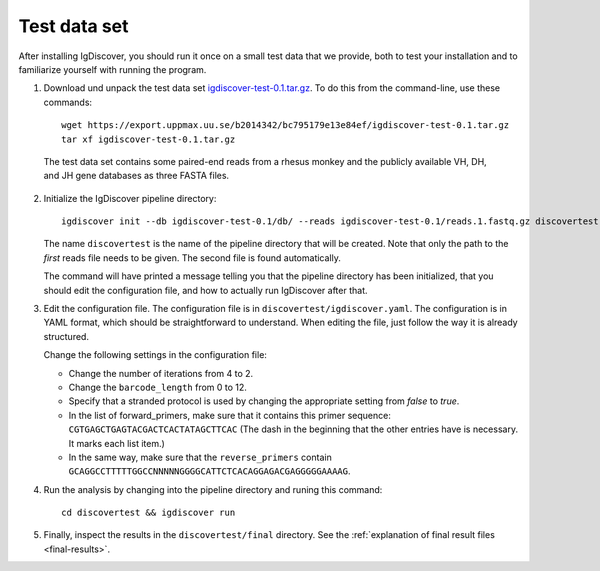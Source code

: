 .. _test:

=============
Test data set
=============

After installing IgDiscover, you should run it once on a small test data that we
provide, both to test your installation and to familiarize yourself with
running the program.

1. Download und unpack the test data set igdiscover-test-0.1.tar.gz_. To do this
   from the command-line, use these commands::

	wget https://export.uppmax.uu.se/b2014342/bc795179e13e84ef/igdiscover-test-0.1.tar.gz
	tar xf igdiscover-test-0.1.tar.gz

.. _igdiscover-test-0.1.tar.gz: https://export.uppmax.uu.se/b2014342/bc795179e13e84ef/igdiscover-test-0.1.tar.gz

   The test data set contains some paired-end reads from a rhesus monkey and the
   publicly available VH, DH, and JH gene databases as three FASTA files.

2. Initialize the IgDiscover pipeline directory::

	igdiscover init --db igdiscover-test-0.1/db/ --reads igdiscover-test-0.1/reads.1.fastq.gz discovertest

   The name ``discovertest`` is the name of the pipeline directory that will be
   created. Note that only the path to the *first* reads file needs to be
   given. The second file is found automatically.

   The command will have printed a message telling you that the pipeline
   directory has been initialized, that you should edit the configuration file,
   and how to actually run IgDiscover after that.

3. Edit the configuration file. The configuration file is in
   ``discovertest/igdiscover.yaml``. The configuration is in YAML format, which
   should be straightforward to understand. When editing the file, just follow
   the way it is already structured.

   Change the following settings in the configuration file:

   - Change the number of iterations from 4 to 2.
   - Change the ``barcode_length`` from 0 to 12.
   - Specify that a stranded protocol is used by changing the appropriate
     setting from *false* to *true*.
   - In the list of forward_primers, make sure that it contains this primer
     sequence: ``CGTGAGCTGAGTACGACTCACTATAGCTTCAC`` (The dash in the beginning
     that the other entries have is necessary. It marks each list item.)
   - In the same way, make sure that the ``reverse_primers`` contain
     ``GCAGGCCTTTTTGGCCNNNNNGGGGCATTCTCACAGGAGACGAGGGGGAAAAG``.

4. Run the analysis by changing into the pipeline directory and runing this command::

	cd discovertest && igdiscover run

5. Finally, inspect the results in the ``discovertest/final`` directory.
   See the :ref:`explanation of final result files <final-results>`.
